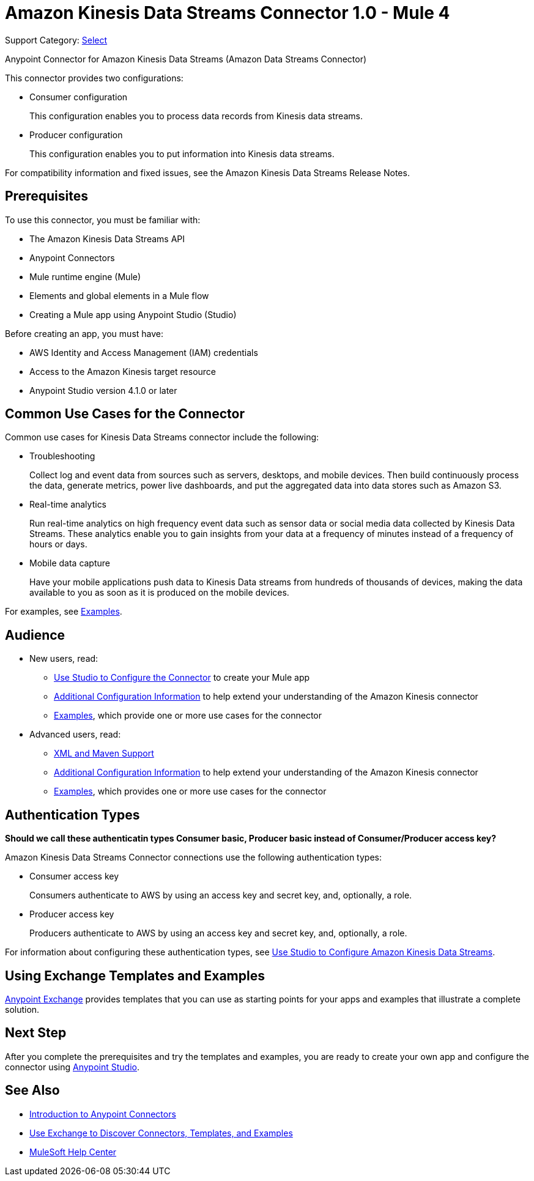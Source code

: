 = Amazon Kinesis Data Streams Connector 1.0 - Mule 4

Support Category: https://www.mulesoft.com/legal/versioning-back-support-policy#anypoint-connectors[Select]

Anypoint Connector for Amazon Kinesis Data Streams (Amazon Data Streams Connector)
// Document the benefits/functionality of the connector

This connector provides two configurations:

* Consumer configuration
+
This configuration enables you to process data records from Kinesis data streams.
+
* Producer configuration
+
This configuration enables you to put information into Kinesis data streams.

For compatibility information and fixed issues, see the Amazon Kinesis Data Streams Release Notes.

== Prerequisites

To use this connector, you must be familiar with:

* The Amazon Kinesis Data Streams API
* Anypoint Connectors
* Mule runtime engine (Mule)
* Elements and global elements in a Mule flow
* Creating a Mule app using Anypoint Studio (Studio)

Before creating an app, you must have:

* AWS Identity and Access Management (IAM) credentials
* Access to the Amazon Kinesis target resource
* Anypoint Studio version 4.1.0 or later

== Common Use Cases for the Connector

Common use cases for Kinesis Data Streams connector include the following:

* Troubleshooting
+
Collect log and event data from sources such as servers, desktops, and mobile devices. Then build continuously process the data, generate metrics, power live dashboards, and put the aggregated data into data stores such as Amazon S3.
+
* Real-time analytics
+
Run real-time analytics on high frequency event data such as sensor data or social media data collected by Kinesis Data Streams. These analytics enable you to gain insights from your data at a frequency of minutes instead of a frequency of hours or days.
+
* Mobile data capture
+
Have your mobile applications push data to Kinesis Data streams from hundreds of thousands of devices, making the data available to you as soon as it is produced on the mobile devices.

For examples, see xref:amazon-kinesis-connector-examples.adoc[Examples].

== Audience
// Adjust this list as necessary. Not all connectors include an Additional Configuration topic

* New users, read:
** xref:amazon-kinesis-connector-studio.adoc[Use Studio to Configure the Connector] to create your Mule app
** xref:amazon-kinesis-connector-config-topics.adoc[Additional Configuration Information]
to help extend your understanding of the Amazon Kinesis connector
** xref:amazon-kinesis-connector-examples.adoc[Examples], which provide one or more use cases for the connector
* Advanced users, read:
** xref:amazon-kinesis-connector-xml-maven.adoc[XML and Maven Support]
** xref:amazon-kinesis-connector-config-topics.adoc[Additional Configuration Information] to help extend your understanding of the Amazon Kinesis connector
** xref:amazon-kinesis-connector-examples.adoc[Examples], which provides one or more use cases for the connector

== Authentication Types

*Should we call these authenticatin types Consumer basic, Producer basic instead of Consumer/Producer access key?*

Amazon Kinesis Data Streams Connector connections use the following authentication types:

* Consumer access key
+
Consumers authenticate to AWS by using an access key and secret key, and, optionally, a role.
+
* Producer access key
+
Producers authenticate to AWS by using an access key and secret key, and, optionally, a role.


For information about configuring these authentication types, see xref:Amazon Kinesis-studio.adoc[Use Studio to Configure Amazon Kinesis Data Streams].

////
Include this section only if Exchange provides templates, examples, or both for the connector. If there are templates and not examples, or vice versa, reword the section as applicable.
////

== Using Exchange Templates and Examples

https://www.mulesoft.com/exchange/[Anypoint Exchange] provides templates
that you can use as starting points for your apps and examples that illustrate a complete solution.

////
List and link to up to 10 Exchange templates and examples.
Use the Integration Pattern categories (broadcast, migration, bidirectional sync, aggregation).
////

== Next Step

After you complete the prerequisites and try the templates and examples, you are ready to create your own app and configure the connector using xref:amazon-kinesis-connector-studio.adoc[Anypoint Studio].

== See Also

* xref:connectors::introduction/introduction-to-anypoint-connectors.adoc[Introduction to Anypoint Connectors]
* xref:connectors::introduction/intro-use-exchange.adoc[Use Exchange to Discover Connectors, Templates, and Examples]
* https://help.mulesoft.com[MuleSoft Help Center]
